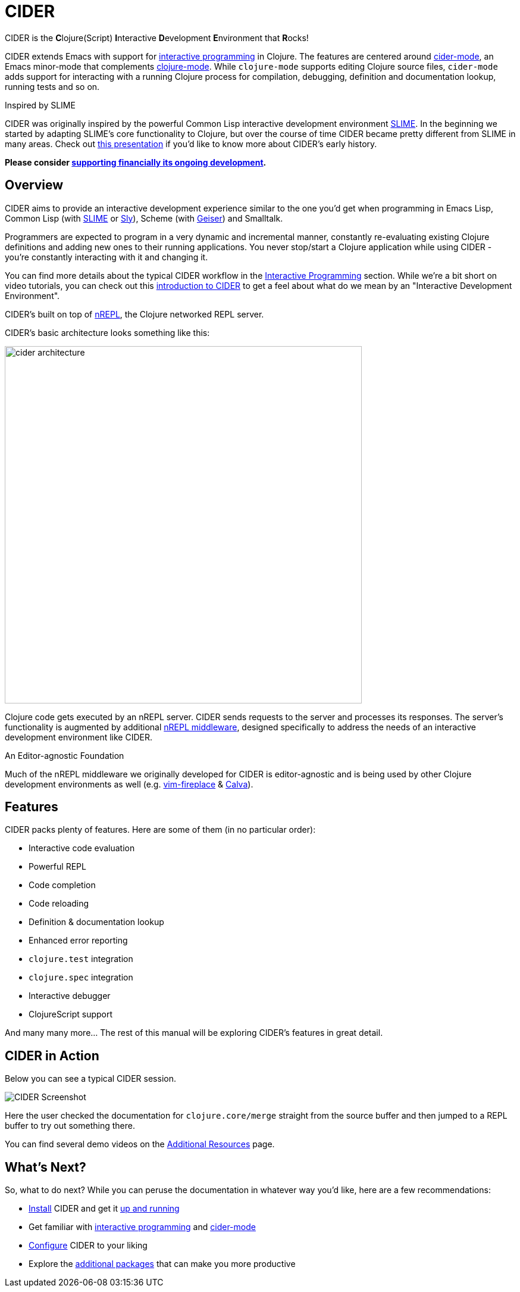 = CIDER

CIDER is the **C**lojure(Script) **I**nteractive **D**evelopment **E**nvironment
that **R**ocks!

CIDER extends Emacs with support for xref:usage/interactive_programming.adoc[interactive programming] in Clojure. The
features are centered around xref:usage/cider_mode.adoc[cider-mode], an Emacs minor-mode that complements
https://github.com/clojure-emacs/clojure-mode[clojure-mode]. While `clojure-mode` supports editing Clojure source files,
`cider-mode` adds support for interacting with a running Clojure process for
compilation, debugging, definition and documentation lookup, running tests and
so on.

.Inspired by SLIME
****
CIDER was originally inspired by the powerful Common Lisp interactive
development environment https://github.com/slime/slime[SLIME]. In the beginning we started by
adapting SLIME's core functionality to Clojure, but over the course of time
CIDER became pretty different from SLIME in many areas. Check out
https://www.youtube.com/watch?v=4X-1fJm25Ww&list=PLZdCLR02grLoc322bYirANEso3mmzvCiI&index=6[this presentation]
if you'd like to know more about CIDER's early history.
****

*Please consider
xref:contributing/funding.adoc[supporting financially its ongoing development].*

== Overview

CIDER aims to provide an interactive development experience similar to the one
you'd get when programming in Emacs Lisp, Common Lisp (with https://github.com/slime/slime[SLIME] or https://github.com/joaotavora/sly[Sly]),
Scheme (with https://github.com/jaor/geiser[Geiser]) and Smalltalk.

Programmers are expected to program in a very dynamic and incremental manner,
constantly re-evaluating existing Clojure definitions and adding new ones to
their running applications. You never stop/start a Clojure application while
using CIDER - you're constantly interacting with it and changing it.

You can find more details about the typical CIDER workflow in the
xref:usage/interactive_programming.adoc[Interactive Programming] section. While we're a bit
short on video tutorials, you can check out this
https://www.youtube.com/watch?v=aYA4AAjLfT0[introduction to CIDER] to get a
feel about what do we mean by an "Interactive Development Environment".

CIDER's built on top of https://github.com/nrepl/nrepl[nREPL], the Clojure networked REPL server.

CIDER's basic architecture looks something like this:

image::cider_architecture.png[,600]

Clojure code gets executed by an nREPL server. CIDER sends requests to the
server and processes its responses. The server's functionality is augmented by
additional https://github.com/clojure-emacs/cider-nrepl[nREPL middleware], designed specifically to address the needs of an
interactive development environment like CIDER.

.An Editor-agnostic Foundation
****
Much of the nREPL middleware we originally developed for CIDER is
editor-agnostic and is being used by other Clojure development
environments as well
(e.g. https://github.com/tpope/vim-fireplace[vim-fireplace] &
https://github.com/BetterThanTomorrow/calva[Calva]).
****

== Features

CIDER packs plenty of features. Here are some of them (in no particular order):

* Interactive code evaluation
* Powerful REPL
* Code completion
* Code reloading
* Definition & documentation lookup
* Enhanced error reporting
* `clojure.test` integration
* `clojure.spec` integration
* Interactive debugger
* ClojureScript support

And many many more... The rest of this manual will be exploring CIDER's features in great detail.

== CIDER in Action

Below you can see a typical CIDER session.

image::cider-overview.png[CIDER Screenshot]

Here the user checked the documentation for `clojure.core/merge` straight from the source buffer
and then jumped to a REPL buffer to try out something there.

You can find several demo videos on the xref:additional_resources.adoc[Additional Resources] page.

== What's Next?

So, what to do next? While you can peruse the documentation in whatever way you’d like, here are a few recommendations:

* xref:basics/installation.adoc[Install] CIDER and get it xref:basics/up_and_running.adoc[up and running]
* Get familiar with xref:usage/interactive_programming.adoc[interactive programming] and xref:usage/cider_mode.adoc[cider-mode]
* xref:config/basic_config.adoc[Configure] CIDER to your liking
* Explore the xref:additional_packages.adoc[additional packages] that can make you more productive

